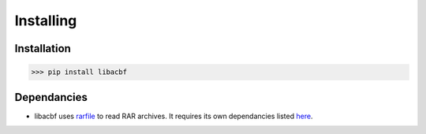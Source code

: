Installing
=============================

Installation
------------

>>> pip install libacbf

Dependancies
------------

-	libacbf uses `rarfile <https://rarfile.readthedocs.io>`_ to read RAR archives. It requires its own
	dependancies listed `here <https://rarfile.readthedocs.io/faq.html#what-are-the-dependencies>`_.
